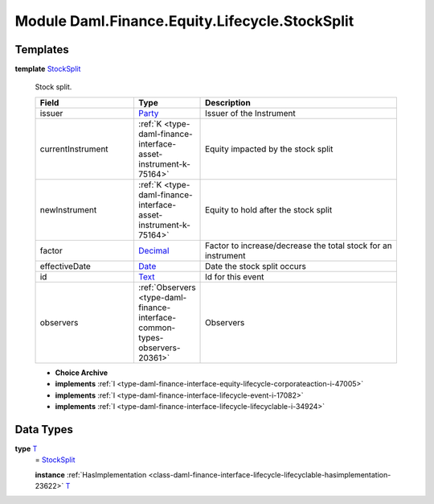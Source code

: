 .. Copyright (c) 2022 Digital Asset (Switzerland) GmbH and/or its affiliates. All rights reserved.
.. SPDX-License-Identifier: Apache-2.0

.. _module-daml-finance-equity-lifecycle-stocksplit-2384:

Module Daml.Finance.Equity.Lifecycle.StockSplit
===============================================

Templates
---------

.. _type-daml-finance-equity-lifecycle-stocksplit-stocksplit-51182:

**template** `StockSplit <type-daml-finance-equity-lifecycle-stocksplit-stocksplit-51182_>`_

  Stock split\.
  
  .. list-table::
     :widths: 15 10 30
     :header-rows: 1
  
     * - Field
       - Type
       - Description
     * - issuer
       - `Party <https://docs.daml.com/daml/stdlib/Prelude.html#type-da-internal-lf-party-57932>`_
       - Issuer of the Instrument
     * - currentInstrument
       - :ref:`K <type-daml-finance-interface-asset-instrument-k-75164>`
       - Equity impacted by the stock split
     * - newInstrument
       - :ref:`K <type-daml-finance-interface-asset-instrument-k-75164>`
       - Equity to hold after the stock split
     * - factor
       - `Decimal <https://docs.daml.com/daml/stdlib/Prelude.html#type-ghc-types-decimal-18135>`_
       - Factor to increase/decrease the total stock for an instrument
     * - effectiveDate
       - `Date <https://docs.daml.com/daml/stdlib/Prelude.html#type-da-internal-lf-date-32253>`_
       - Date the stock split occurs
     * - id
       - `Text <https://docs.daml.com/daml/stdlib/Prelude.html#type-ghc-types-text-51952>`_
       - Id for this event
     * - observers
       - :ref:`Observers <type-daml-finance-interface-common-types-observers-20361>`
       - Observers
  
  + **Choice Archive**
    

  + **implements** :ref:`I <type-daml-finance-interface-equity-lifecycle-corporateaction-i-47005>`
  
  + **implements** :ref:`I <type-daml-finance-interface-lifecycle-event-i-17082>`
  
  + **implements** :ref:`I <type-daml-finance-interface-lifecycle-lifecyclable-i-34924>`

Data Types
----------

.. _type-daml-finance-equity-lifecycle-stocksplit-t-63365:

**type** `T <type-daml-finance-equity-lifecycle-stocksplit-t-63365_>`_
  \= `StockSplit <type-daml-finance-equity-lifecycle-stocksplit-stocksplit-51182_>`_
  
  **instance** :ref:`HasImplementation <class-daml-finance-interface-lifecycle-lifecyclable-hasimplementation-23622>` `T <type-daml-finance-equity-lifecycle-stocksplit-t-63365_>`_

